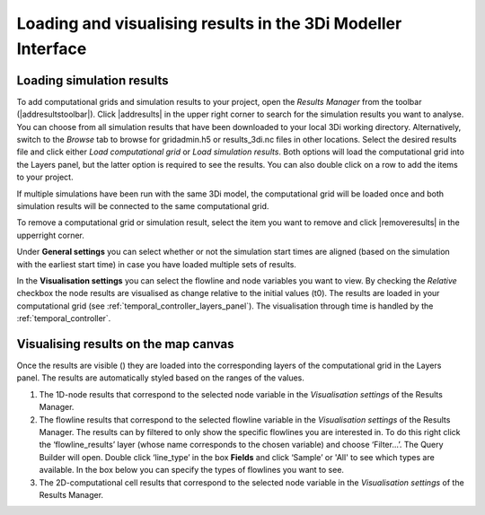 .. _loading_visualising_results:

Loading and visualising results in the 3Di Modeller Interface
=============================================================

.. _3di_results_manager:

Loading simulation results
--------------------------

To add computational grids and simulation results to your project, open the *Results Manager* from the toolbar (|addresultstoolbar|). Click |addresults| in the upper right corner to search for the simulation results you want to analyse. You can choose from all simulation results that have been downloaded to your local 3Di working directory. Alternatively, switch to the *Browse* tab to browse for gridadmin.h5 or results_3di.nc files in other locations. Select the desired results file and click either *Load computational grid* or *Load simulation results*. Both options will load the computational grid into the Layers panel, but the latter option is required to see the results. You can also double click on a row to add the items to your project.

If multiple simulations have been run with the same 3Di model, the computational grid will be loaded once and both simulation results will be connected to the same computational grid.

To remove a computational grid or simulation result, select the item you want to remove and click |removeresults| in the upperright corner.

Under **General settings** you can select whether or not the simulation start times are aligned (based on the simulation with the earliest start time) in case you have loaded multiple sets of results.

In the **Visualisation settings** you can select the flowline and node variables you want to view. By checking the *Relative* checkbox the node results are visualised as change relative to the initial values (t0). The results are loaded in your computational grid (see :ref:`temporal_controller_layers_panel`). The visualisation through time is handled by the :ref:`temporal_controller`.

Visualising results on the map canvas
-------------------------------------

Once the results are visible (|opened_eye|) they are loaded into the corresponding layers of the computational grid in the Layers panel.
The results are automatically styled based on the ranges of the values. 

.. TODO: Once the labels/aliases of the flowlines have been 'fixed' the filters under 2) can be added, with a screenshot and example (as was previously done).

1) The 1D-node results that correspond to the selected node variable in the *Visualisation settings* of the Results Manager.
2) The flowline results that correspond to the selected flowline variable in the *Visualisation settings* of the Results Manager. The results can by filtered to only show the specific flowlines you are interested in. To do this right click the ‘flowline_results’ layer (whose name corresponds to the chosen variable) and choose ‘Filter...’. The Query Builder will open. Double click ‘line_type’ in the box **Fields** and click ‘Sample’ or 'All' to see which types are available. In the box below you can specify the types of flowlines you want to see.
3) The 2D-computational cell results that correspond to the selected node variable in the *Visualisation settings* of the Results Manager.

.. image:: /image/i_temporal_controller_layers.png
	:scale: 30%
	:alt: Temporal Controller - Layers panel

.. |closed_eye| image:: /image/pictogram_temporal_controller_load_results_closed_eye.png
	:scale: 100%
	
.. |opened_eye| image:: /image/pictogram_temporal_controller_load_results_opened_eye.png
	:scale: 100%


